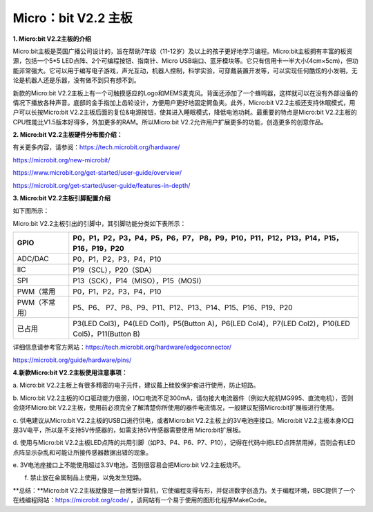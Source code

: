 .. _microbit-v22-主板:

Micro：bit V2.2 主板
====================

**1. Micro:bit V2.2主板的介绍**

Micro:bit主板是英国广播公司设计的，旨在帮助7年级（11-12岁）及以上的孩子更好地学习编程。Micro:bit主板拥有丰富的板资源，包括一个5*5
LED点阵、2个可编程按钮、指南针、Micro
USB端口、蓝牙模块等。它只有信用卡一半大小(4cm×5cm)，但功能非常强大。它可以用于编写电子游戏，声光互动，机器人控制，科学实验，可穿戴装置开发等，可以实现任何酷炫的小发明，无论是机器人还是乐器，没有做不到只有想不到。

新款的Micro:bit
V2.2主板上有一个可触摸感应的Logo和MEMS麦克风。背面还添加了一个蜂鸣器，这样就可以在没有外部设备的情况下播放各种声音。底部的金手指加上齿轮设计，方便用户更好地固定鳄鱼夹。此外，Micro:bit
V2.2主板还支持休眠模式，用户可以长按Micro:bit
V2.2主板后面的复位&电源按钮，使其进入睡眠模式，降低电池功耗。最重要的特点是Micro:bit
V2.2主板的CPU性能比V1.5版本好得多，外加更多的RAM。所以Micro:bit
V2.2允许用户扩展更多的功能，创造更多的创意作品。

**2. Micro:bit V2.2主板硬件分布图介绍：**

|Img|

有关更多内容，请参阅：\ https://tech.microbit.org/hardware/

https://microbit.org/new-microbit/

https://www.microbit.org/get-started/user-guide/overview/

https://microbit.org/get-started/user-guide/features-in-depth/

**3. Micro:bit V2.2主板引脚配置介绍**

如下图所示：

|image1|

Micro:bit V2.2主板引出的引脚中，其引脚功能分类如下表所示：

+---------------+-----------------------------------------------------+
| GPIO          | P0，P1，P2，P3，P4，P5，P6，P7，                    |
|               | P8，P9，P10，P11，P12，P13，P14，P15，P16，P19，P20 |
+===============+=====================================================+
| ADC/DAC       | P0，P1，P2，P3，P4，P10                             |
+---------------+-----------------------------------------------------+
| IIC           | P19（SCL），P20（SDA）                              |
+---------------+-----------------------------------------------------+
| SPI           | P13（SCK），P14（MISO），P15（MOSI）                |
+---------------+-----------------------------------------------------+
| PWM（常用     | P0，P1，P2，P3，P4，P10                             |
+---------------+-----------------------------------------------------+
| PWM（不常用） | P5、P6、                                            |
|               | P7、P8、P9、P11、P12、P13、P14、P15、P16、P19、P20  |
+---------------+-----------------------------------------------------+
| 已占用        | P3(LED Col3)，P4(LED Col1)，P5(Button A)，P6(LED    |
|               | Col4)，P7(LED Col2)，P10(LED Col5)，P11(Button B)   |
+---------------+-----------------------------------------------------+

详细信息请参考官方网站：\ https://tech.microbit.org/hardware/edgeconnector/

https://microbit.org/guide/hardware/pins/

**4.新款Micro:bit V2.2主板使用注意事项：**

a. Micro:bit
V2.2主板上有很多精密的电子元件，建议戴上硅胶保护套进行使用，防止短路。

b. Micro:bit
V2.2主板的IO口驱动能力很弱，IO口电流不足300mA，请勿接大电流器件（例如大舵机MG995、直流电机），否则会烧坏Micro:bit
V2.2主板，使用前必须完全了解清楚你所使用的器件电流情况，一般建议配搭Micro:bit扩展板进行使用。

c. 供电建议从Micro:bit V2.2主板的USB口进行供电，或者Micro:bit
V2.2主板上的3V电池座接口。Micro:bit
V2.2主板本身IO口是3V电平，所以是不支持5V传感器的，如需支持5V传感器需要使用
Micro:bit扩展板。

d. 使用与Micro:bit
V2.2主板LED点阵的共用引脚（如P3、P4、P6、P7、P10），记得在代码中把LED点阵禁用掉，否则会有LED点阵显示杂乱和可能让所接传感器数据出错的现象。

e. 3V电池座接口上不能使用超过3.3V电池，否则很容易会把Micro:bit
V2.2主板烧坏。

f. 禁止放在金属制品上使用，以免发生短路。

\**总结：\**Micro:bit
V2.2主板就像是一台微型计算机，它使编程变得有形，并促进数字创造力。关于编程环境，BBC提供了一个在线编程网站：\ https://microbit.org/code/
，该网站有一个易于使用的图形化程序MakeCode。

.. |Img| image:: ./media/img-20230323171841.png
.. |image1| image:: ./media/img-20230323172001.png

